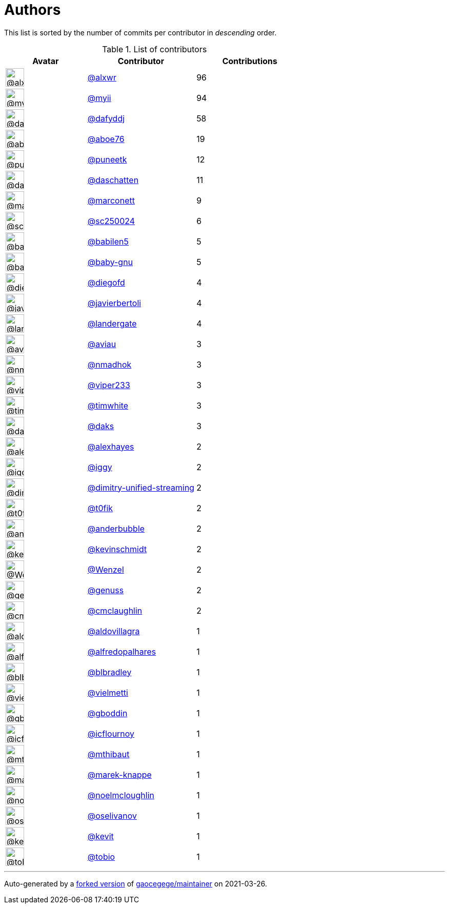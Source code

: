 = Authors

This list is sorted by the number of commits per contributor in
_descending_ order.

.List of contributors
[format="psv", separator="|", options="header", cols="^.<30a,<.<40a,^.<40d", width="100"]
|===
^.^|Avatar
<.^|Contributor
^.^|Contributions

|image::https://avatars.githubusercontent.com/u/1920805?v=4[@alxwr,36,36]
|https://github.com/alxwr[@alxwr^]
|96 

|image::https://avatars.githubusercontent.com/u/10231489?v=4[@myii,36,36]
|https://github.com/myii[@myii^]
|94 

|image::https://avatars.githubusercontent.com/u/4195158?v=4[@dafyddj,36,36]
|https://github.com/dafyddj[@dafyddj^]
|58 

|image::https://avatars.githubusercontent.com/u/1800660?v=4[@aboe76,36,36]
|https://github.com/aboe76[@aboe76^]
|19 

|image::https://avatars.githubusercontent.com/u/528061?v=4[@puneetk,36,36]
|https://github.com/puneetk[@puneetk^]
|12 

|image::https://avatars.githubusercontent.com/u/2094680?v=4[@daschatten,36,36]
|https://github.com/daschatten[@daschatten^]
|11

|image::https://avatars.githubusercontent.com/u/3315507?v=4[@marconett,36,36]
|https://github.com/marconett[@marconett^]
|9

|image::https://avatars.githubusercontent.com/u/8792243?v=4[@sc250024,36,36]
|https://github.com/sc250024[@sc250024^]
|6 

|image::https://avatars.githubusercontent.com/u/117961?v=4[@babilen5,36,36]
|https://github.com/babilen5[@babilen5^]
|5 

|image::https://avatars.githubusercontent.com/u/1233212?v=4[@baby-gnu,36,36]
|https://github.com/baby-gnu[@baby-gnu^]
|5 

|image::https://avatars.githubusercontent.com/u/3592675?v=4[@diegofd,36,36]
|https://github.com/diegofd[@diegofd^]
|4 

|image::https://avatars.githubusercontent.com/u/242396?v=4[@javierbertoli,36,36]
|https://github.com/javierbertoli[@javierbertoli^]
|4

|image::https://avatars.githubusercontent.com/u/904839?v=4[@landergate,36,36]
|https://github.com/landergate[@landergate^]
|4

|image::https://avatars.githubusercontent.com/u/2706882?v=4[@aviau,36,36]
|https://github.com/aviau[@aviau^]
|3 

|image::https://avatars.githubusercontent.com/u/3374962?v=4[@nmadhok,36,36]
|https://github.com/nmadhok[@nmadhok^]
|3 

|image::https://avatars.githubusercontent.com/u/506391?v=4[@viper233,36,36]
|https://github.com/viper233[@viper233^]
|3 

|image::https://avatars.githubusercontent.com/u/985171?v=4[@timwhite,36,36]
|https://github.com/timwhite[@timwhite^]
|3 

|image::https://avatars.githubusercontent.com/u/52996?v=4[@daks,36,36]
|https://github.com/daks[@daks^]
|3 

|image::https://avatars.githubusercontent.com/u/142916?v=4[@alexhayes,36,36]
|https://github.com/alexhayes[@alexhayes^]
|2

|image::https://avatars.githubusercontent.com/u/20441?v=4[@iggy,36,36]
|https://github.com/iggy[@iggy^]
|2 

|image::https://avatars.githubusercontent.com/u/42472863?v=4[@dimitry-unified-streaming,36,36]
|https://github.com/dimitry-unified-streaming[@dimitry-unified-streaming^]

|2

|image::https://avatars.githubusercontent.com/u/2995329?v=4[@t0fik,36,36]
|https://github.com/t0fik[@t0fik^]
|2 

|image::https://avatars.githubusercontent.com/u/350294?v=4[@anderbubble,36,36]
|https://github.com/anderbubble[@anderbubble^]
|2

|image::https://avatars.githubusercontent.com/u/489058?v=4[@kevinschmidt,36,36]
|https://github.com/kevinschmidt[@kevinschmidt^]
|2

|image::https://avatars.githubusercontent.com/u/964610?v=4[@Wenzel,36,36]
|https://github.com/Wenzel[@Wenzel^]
|2 

|image::https://avatars.githubusercontent.com/u/3119969?v=4[@genuss,36,36]
|https://github.com/genuss[@genuss^]
|2 

|image::https://avatars.githubusercontent.com/u/1061109?v=4[@cmclaughlin,36,36]
|https://github.com/cmclaughlin[@cmclaughlin^]
|2

|image::https://avatars.githubusercontent.com/u/684939?v=4[@aldovillagra,36,36]
|https://github.com/aldovillagra[@aldovillagra^]
|1

|image::https://avatars.githubusercontent.com/u/223763?v=4[@alfredopalhares,36,36]
|https://github.com/alfredopalhares[@alfredopalhares^]
|1

|image::https://avatars.githubusercontent.com/u/1435085?v=4[@blbradley,36,36]
|https://github.com/blbradley[@blbradley^]
|1

|image::https://avatars.githubusercontent.com/u/35047?v=4[@vielmetti,36,36]
|https://github.com/vielmetti[@vielmetti^]
|1

|image::https://avatars.githubusercontent.com/u/4395092?v=4[@gboddin,36,36]
|https://github.com/gboddin[@gboddin^]
|1 

|image::https://avatars.githubusercontent.com/u/1166328?v=4[@icflournoy,36,36]
|https://github.com/icflournoy[@icflournoy^]
|1

|image::https://avatars.githubusercontent.com/u/2209106?v=4[@mthibaut,36,36]
|https://github.com/mthibaut[@mthibaut^]
|1 

|image::https://avatars.githubusercontent.com/u/6347747?v=4[@marek-knappe,36,36]
|https://github.com/marek-knappe[@marek-knappe^]
|1

|image::https://avatars.githubusercontent.com/u/13322818?v=4[@noelmcloughlin,36,36]
|https://github.com/noelmcloughlin[@noelmcloughlin^]
|1

|image::https://avatars.githubusercontent.com/u/1576032?v=4[@oselivanov,36,36]
|https://github.com/oselivanov[@oselivanov^]
|1

|image::https://avatars.githubusercontent.com/u/273375?v=4[@kevit,36,36]
|https://github.com/kevit[@kevit^]
|1 

|image::https://avatars.githubusercontent.com/u/444668?v=4[@tobio,36,36]
|https://github.com/tobio[@tobio^]
|1
|===

'''''

Auto-generated by a https://github.com/myii/maintainer[forked version^]
of https://github.com/gaocegege/maintainer[gaocegege/maintainer^] on
2021-03-26.
